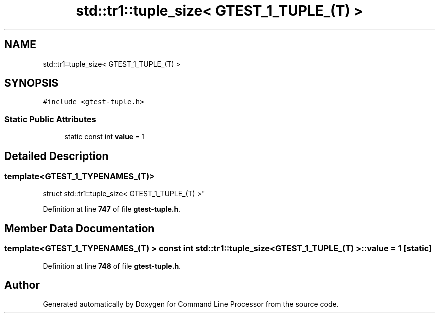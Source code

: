 .TH "std::tr1::tuple_size< GTEST_1_TUPLE_(T) >" 3 "Wed Nov 3 2021" "Version 0.2.3" "Command Line Processor" \" -*- nroff -*-
.ad l
.nh
.SH NAME
std::tr1::tuple_size< GTEST_1_TUPLE_(T) >
.SH SYNOPSIS
.br
.PP
.PP
\fC#include <gtest\-tuple\&.h>\fP
.SS "Static Public Attributes"

.in +1c
.ti -1c
.RI "static const int \fBvalue\fP = 1"
.br
.in -1c
.SH "Detailed Description"
.PP 

.SS "template<\fBGTEST_1_TYPENAMES_\fP(T)>
.br
struct std::tr1::tuple_size< GTEST_1_TUPLE_(T) >"
.PP
Definition at line \fB747\fP of file \fBgtest\-tuple\&.h\fP\&.
.SH "Member Data Documentation"
.PP 
.SS "template<\fBGTEST_1_TYPENAMES_\fP(T) > const int \fBstd::tr1::tuple_size\fP< \fBGTEST_1_TUPLE_\fP(T) >::value = 1\fC [static]\fP"

.PP
Definition at line \fB748\fP of file \fBgtest\-tuple\&.h\fP\&.

.SH "Author"
.PP 
Generated automatically by Doxygen for Command Line Processor from the source code\&.

